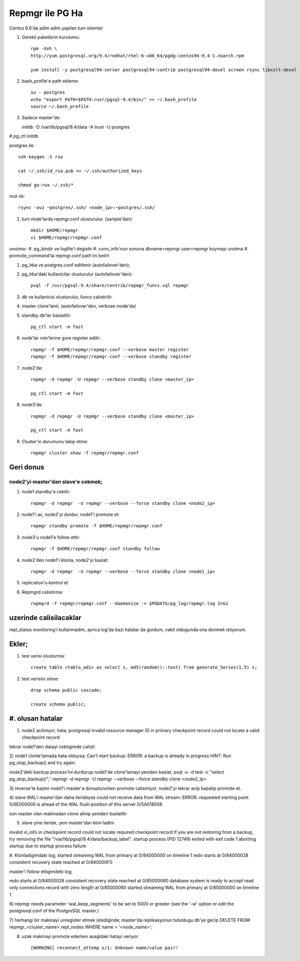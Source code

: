 =================
Repmgr ile PG Ha
=================

Centos 6.6'da adim adim yapilan tum islemler

#. Gerekli paketlerin kurulumu:: 

    rpm -Uvh \
    http://yum.postgresql.org/9.4/redhat/rhel-6-x86_64/pgdg-centos94-9.4-1.noarch.rpm

    yum install -y postgresql94-server postgresql94-contrib postgresql94-devel screen rsync libxslt-devel libxml2-devel keepalived repmgr 

#. bash_profile'e path ekleme::

    su - postgres
    echo "export PATH=$PATH:/usr/pgsql-9.4/bin/" >> ~/.bash_profile
    source ~/.bash_profile

#. Sadece master'de::

   initdb -D /var/lib/pgsql/9.4/data -A trust -U postgres
#  pg_ctl initdb

postgres ile::

    ssh-keygen -t rsa
    
    cat ~/.ssh/id_rsa.pub >> ~/.ssh/authorized_keys
    
    chmod go-rwx ~/.ssh/*

root ile::

    rsync -avz ~postgres/.ssh/ <node_ip>:~postgres/.ssh/

#. tum node'larda repmgr.conf olusturulur. (sample'dan) ::

    mkdir $HOME/repmgr
    vi $HOME/repmgr/repmgr.conf


unutma::
#. pg_bindir ve logfile'i degistir
#. conn_info'nun sonuna dbname=repmgr user=repmgr koymayi unutma
#. promote_command'ta repmgr.conf path'ini belirt

#. pg_hba ve postgres.conf editlenir (autofailover'den);

#. pg_hba'daki kullanicilar olusturulur (autofailover'den)::

    psql -f /usr/pgsql-9.4/share/contrib/repmgr_funcs.sql repmgr

#. db ve kullanicisi olusturulur, funcs calistirilir.

#. master clone'lanir, (autofailover'den, verbose mode'da)
   
#. standby db'ler baslatilir:: 
   
    pg_ctl start -m fast

#. node'lar role'lerine gore register edilir::

    repmgr -f $HOME/repmgr/repmgr.conf --verbose master register
    repmgr -f $HOME/repmgr/repmgr.conf --verbose standby register

#. node2'de::

    repmgr -d repmgr -U repmgr --verbose standby clone <master_ip>

    pg_ctl start -m fast

#. node3'de::

    repmgr -d repmgr -U repmgr --verbose standby clone <master_ip>

    pg_ctl start -m fast

#. Cluster'in durumunu takip etme::

    repmgr cluster show -f repmgr/repmgr.conf


Geri donus
==========

node2'yi master'dan slave'e cekmek;
~~~~~~~~~~~~~~~~~~~~~~~~~~~~~~~~~~~

#. node1 standby'a cekilir::

    repmgr -d repmgr  -U repmgr --verbose --force standby clone <node2_ip>

#. node1'i ac, node2'yi durdur, node1'i promote et::

    repmgr standby promote -f $HOME/repmgr/repmgr.conf

#. node3'u node1'e follow ettir::

    repmgr -f $HOME/repmgr/repmgr.conf standby follow

#. node2'den node1'i klonla, node2'yi baslat::

    repmgr -d repmgr  -U repmgr --verbose --force standby clone <node1_ip>

#. replication'u kontrol et

#. Repmgrd calistirma::

    repmgrd -f repmgr/repmgr.conf --daemonize -> $PGDATA/pg_log/repmgr.log 2>&1


uzerinde calisilacaklar
=======================

repl_status monitoring'i kullanmadim, ayrica log'da bazi hatalar da gordum,
vakit oldugunda ona donmek istiyorum.

Ekler;
======

#. test verisi olusturma::

    create table <tablo_adi> as select s, md5(random()::text) from generate_Series(1,5) s;
    
#. test verisini silme::

    drop schema public cascade;

    create schema public;

#. olusan hatalar
=================

1) node2 acilmiyor, hata;
   postgresql invalid resource manager ID in primary checkpoint record could
   not locate a valid checkpoint record
 
tekrar node1'den datayi cektigimde calisti

2) node1 clonle'lamada hata olduysa;
Can't start backup: ERROR:  a backup is already in progress
HINT:  Run pg_stop_backup() and try again.

node2'deki backup process'ini durdurup node1'de clone'lamayi yeniden baslat;
psql -x -d test -c "select pg_stop_backup()";'
repmgr -d repmgr  -U repmgr --verbose --force standby clone <node2_ip>

3) reverse'te bazen node1'i master'a donustururken promote calismiyor, node2'yi
tekrar acip kapatip promote et.

4) slave WAL'i master'dan daha ilerideyse 
could not receive data from WAL stream: ERROR:  requested starting point
0/6E000000 is ahead of the WAL flush position of this server 0/5A018508

son master olan makinadan clone alinip yeniden baslatilir

5) slave yine ileride, yeni master'dan klon'ladim

invalid xl_info in checkpoint record
could not locate required checkpoint record
If you are not restoring from a backup, try removing the file "/var/lib/pgsql/9.4/data/backup_label".
startup process (PID 12749) exited with exit code 1
aborting startup due to startup process failure

#. Klonladigimdaki log;
started streaming WAL from primary at 0/84000000 on timeline 1
redo starts at 0/84000028
consistent recovery state reached at 0/840000F0

master'i follow ettigimdeki log;

redo starts at 0/84000028
consistent recovery state reached at 0/85000060
database system is ready to accept read only connections
record with zero length at 0/85000060
started streaming WAL from primary at 0/85000000 on timeline 1

6)  repmgr needs parameter 'wal_keep_segments' to be set to 5000 or greater
(see the '-w' option or edit the postgresql.conf of the PostgreSQL master.)


7) herhangi bir makinayi unregister etmek istediginde; 
master'da replikasyonun tutuldugu db'ye gecip
DELETE FROM repmgr_<cluster_name>.repl_nodes WHERE name = '<node_name>';

8) uzak makinayi promote ederken asagidaki hatayi veriyor::

    [WARNING] reconnect_attemp s/1: Unknown name/value pair!

